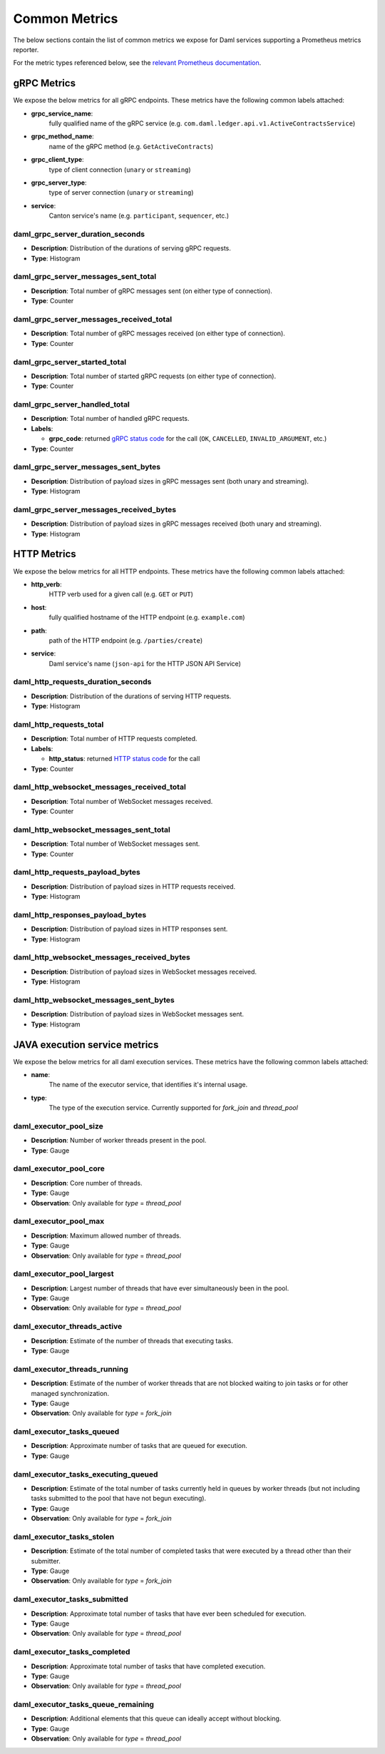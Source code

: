 .. Copyright (c) 2022 Digital Asset (Switzerland) GmbH and/or its affiliates. All rights reserved.
.. SPDX-License-Identifier: Apache-2.0

Common Metrics
##############

The below sections contain the list of common metrics we expose for Daml services supporting a Prometheus metrics reporter.

For the metric types referenced below, see the `relevant Prometheus documentation <https://prometheus.io/docs/tutorials/understanding_metric_types/>`_.

gRPC Metrics
************
We expose the below metrics for all gRPC endpoints.
These metrics have the following common labels attached:

- **grpc_service_name**:
    fully qualified name of the gRPC service (e.g. ``com.daml.ledger.api.v1.ActiveContractsService``)

- **grpc_method_name**:
    name of the gRPC method (e.g. ``GetActiveContracts``)

- **grpc_client_type**:
    type of client connection (``unary`` or ``streaming``)

- **grpc_server_type**:
    type of server connection (``unary`` or ``streaming``)

- **service**:
    Canton service's name (e.g. ``participant``, ``sequencer``, etc.)

daml_grpc_server_duration_seconds
=================================
- **Description**: Distribution of the durations of serving gRPC requests.
- **Type**: Histogram

daml_grpc_server_messages_sent_total
====================================
- **Description**: Total number of gRPC messages sent (on either type of connection).
- **Type**: Counter

daml_grpc_server_messages_received_total
========================================
- **Description**: Total number of gRPC messages received (on either type of connection).
- **Type**: Counter

daml_grpc_server_started_total
==============================
- **Description**: Total number of started gRPC requests (on either type of connection).
- **Type**: Counter

daml_grpc_server_handled_total
==============================
- **Description**: Total number of handled gRPC requests.
- **Labels**:

  - **grpc_code**: returned `gRPC status code <https://grpc.github.io/grpc/core/md_doc_statuscodes.html>`_ for the call (``OK``, ``CANCELLED``, ``INVALID_ARGUMENT``, etc.)

- **Type**: Counter

daml_grpc_server_messages_sent_bytes
====================================
- **Description**: Distribution of payload sizes in gRPC messages sent (both unary and streaming).
- **Type**: Histogram

daml_grpc_server_messages_received_bytes
========================================
- **Description**: Distribution of payload sizes in gRPC messages received (both unary and streaming).
- **Type**: Histogram

HTTP Metrics
************
We expose the below metrics for all HTTP endpoints.
These metrics have the following common labels attached:

- **http_verb**:
    HTTP verb used for a given call (e.g. ``GET`` or ``PUT``)

- **host**:
    fully qualified hostname of the HTTP endpoint (e.g. ``example.com``)

- **path**:
    path of the HTTP endpoint (e.g. ``/parties/create``)

- **service**:
    Daml service's name (``json-api`` for the HTTP JSON API Service)

daml_http_requests_duration_seconds
===================================
- **Description**: Distribution of the durations of serving HTTP requests.
- **Type**: Histogram

daml_http_requests_total
========================
- **Description**: Total number of HTTP requests completed.
- **Labels**:

  - **http_status**: returned `HTTP status code <https://en.wikipedia.org/wiki/List_of_HTTP_status_codes>`_ for the call

- **Type**: Counter

daml_http_websocket_messages_received_total
===========================================
- **Description**: Total number of WebSocket messages received.
- **Type**: Counter

daml_http_websocket_messages_sent_total
=======================================
- **Description**: Total number of WebSocket messages sent.
- **Type**: Counter

daml_http_requests_payload_bytes
================================
- **Description**: Distribution of payload sizes in HTTP requests received.
- **Type**: Histogram

daml_http_responses_payload_bytes
=================================
- **Description**: Distribution of payload sizes in HTTP responses sent.
- **Type**: Histogram

daml_http_websocket_messages_received_bytes
===========================================
- **Description**: Distribution of payload sizes in WebSocket messages received.
- **Type**: Histogram

daml_http_websocket_messages_sent_bytes
=======================================
- **Description**: Distribution of payload sizes in WebSocket messages sent.
- **Type**: Histogram

JAVA execution service metrics
******************************
We expose the below metrics for all daml execution services.
These metrics have the following common labels attached:

- **name**:
    The name of the executor service, that identifies it's internal usage.

- **type**:
    The type of the execution service. Currently supported for `fork_join` and `thread_pool`

daml_executor_pool_size
=======================
- **Description**: Number of worker threads present in the pool.
- **Type**: Gauge

daml_executor_pool_core
=======================
- **Description**: Core number of threads.
- **Type**: Gauge
- **Observation**: Only available for `type` = `thread_pool`

daml_executor_pool_max
======================
- **Description**: Maximum allowed number of threads.
- **Type**: Gauge
- **Observation**: Only available for `type` = `thread_pool`

daml_executor_pool_largest
==========================
- **Description**: Largest number of threads that have ever simultaneously been in the pool.
- **Type**: Gauge
- **Observation**: Only available for `type` = `thread_pool`

daml_executor_threads_active
============================
- **Description**: Estimate of the number of threads that executing tasks.
- **Type**: Gauge

daml_executor_threads_running
=============================
- **Description**: Estimate of the number of worker threads that are not blocked waiting to join tasks or for other managed synchronization.
- **Type**: Gauge
- **Observation**: Only available for `type` = `fork_join`

daml_executor_tasks_queued
==========================
- **Description**: Approximate number of tasks that are queued for execution.
- **Type**: Gauge

daml_executor_tasks_executing_queued
====================================
- **Description**: Estimate of the total number of tasks currently held in queues by worker threads (but not including tasks submitted to the pool that have not begun executing).
- **Type**: Gauge
- **Observation**: Only available for `type` = `fork_join`

daml_executor_tasks_stolen
==========================
- **Description**: Estimate of the total number of completed tasks that were executed by a thread other than their submitter.
- **Type**: Gauge
- **Observation**: Only available for `type` = `fork_join`

daml_executor_tasks_submitted
=============================
- **Description**: Approximate total number of tasks that have ever been scheduled for execution.
- **Type**: Gauge
- **Observation**: Only available for `type` = `thread_pool`

daml_executor_tasks_completed
=============================
- **Description**: Approximate total number of tasks that have completed execution.
- **Type**: Gauge
- **Observation**: Only available for `type` = `thread_pool`

daml_executor_tasks_queue_remaining
===================================
- **Description**: Additional elements that this queue can ideally accept without blocking.
- **Type**: Gauge
- **Observation**: Only available for `type` = `thread_pool`
